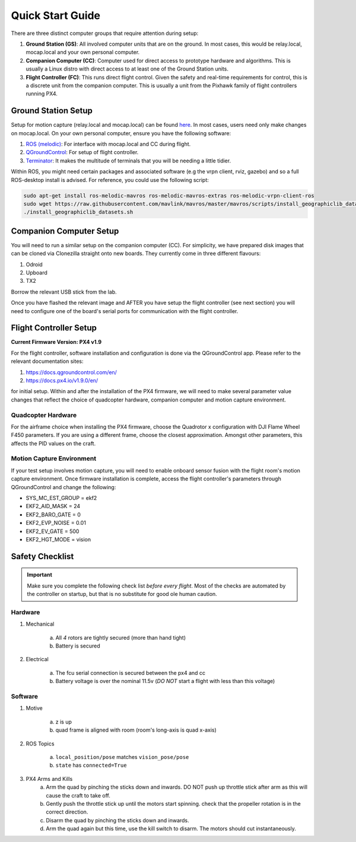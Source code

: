 =================
Quick Start Guide
=================

There are three distinct computer groups that require attention during setup:

1. **Ground Station (GS)**:
   All involved computer units that are on the ground. In most cases, this
   would be relay.local, mocap.local and your own personal computer.
2. **Companion Computer (CC)**:
   Computer used for direct access to prototype hardware and algorithms. This
   is usually a Linux distro with direct access to at least one of the Ground
   Station units.
3. **Flight Controller (FC)**: 
   This runs direct flight control. Given the safety and real-time requirements
   for control, this is a discrete unit from the companion computer. This is
   usually a unit from the Pixhawk family of flight controllers running PX4.

.. TODO:
    Generate quickstart script and usb sticks

Ground Station Setup
====================

Setup for motion capture (relay.local and mocap.local) can be found
`here <https://stanfordflightroom.github.io/documentation>`_. In most cases,
users need only make changes on mocap.local. On your own personal computer,
ensure you have the following software:

1. `ROS (melodic) <http://wiki.ros.org/melodic/Installation/Ubuntu>`_:
   For interface with mocap.local and CC during flight.
2. `QGroundControl <http://qgroundcontrol.com/downloads/>`_:
   For setup of flight controller.
3. `Terminator <https://gnometerminator.blogspot.com/p/introduction.html>`_:
   It makes the multitude of terminals that you will be needing a little
   tidier.

Within ROS, you might need certain packages and associated software (e.g the
vrpn client, rviz, gazebo) and so a full ROS-desktop install is advised. For
reference, you could use the following script:

.. code-block:: shell

    sudo apt-get install ros-melodic-mavros ros-melodic-mavros-extras ros-melodic-vrpn-client-ros
    sudo wget https://raw.githubusercontent.com/mavlink/mavros/master/mavros/scripts/install_geographiclib_datasets.sh
    ./install_geographiclib_datasets.sh


Companion Computer Setup
========================

You will need to run a similar setup on the companion computer (CC). For
simplicity, we have prepared disk images that can be cloned via Clonezilla
straight onto new boards. They currently come in three different flavours:

1. Odroid
2. Upboard
3. TX2

.. TODO:
    Link to cloned image for those not in lab.

Borrow the relevant USB stick from the lab.

Once you have flashed the relevant image and AFTER you have setup the flight
controller (see next section) you will need to configure one of the board's
serial ports for communication with the flight controller.

.. TODO:
    Generate quickstart script and usb sticks

Flight Controller Setup 
=======================

**Current Firmware Version: PX4 v1.9**

For the flight controller, software installation and configuration is done via
the QGroundControl app. Please refer to the relevant documentation sites:

1. https://docs.qgroundcontrol.com/en/
2. https://docs.px4.io/v1.9.0/en/

for initial setup. Within and after the installation of the PX4 firmware, we
will need to make several parameter value changes that reflect the choice of
quadcopter hardware, companion computer and motion capture environment.

Quadcopter Hardware
-------------------

For the airframe choice when installing the PX4 firmware, choose the Quadrotor
x configuration with DJI Flame Wheel F450 parameters. If you are using a
different frame, choose the closest approximation. Amongst other parameters,
this affects the PID values on the craft.

Motion Capture Environment
--------------------------

If your test setup involves motion capture, you will need to enable onboard
sensor fusion with the flight room's motion capture environment. Once firmware
installation is complete, access the flight controller's parameters through
QGroundControl and change the following:

* SYS_MC_EST_GROUP = ekf2
* EKF2_AID_MASK = 24
* EKF2_BARO_GATE = 0
* EKF2_EVP_NOISE = 0.01
* EKF2_EV_GATE = 500
* EKF2_HGT_MODE = vision


Safety Checklist
==================

.. important::

    Make sure you complete the following check list *before every flight*. Most
    of the checks are automated by the controller on startup, but that is no
    substitute for good ole human caution.


Hardware
----------

1. Mechanical

    a. All *4* rotors are tightly secured (more than hand tight)
    b. Battery is secured

2. Electrical

    a. The fcu serial connection is secured between the px4 and cc
    b. Battery voltage is over the nominal 11.5v (*DO NOT* start a flight with
       less than this voltage)


Software
--------

1. Motive

    a. z is up
    b. quad frame is aligned with room (room's long-axis is quad x-axis)

2. ROS Topics

    a. ``local_position/pose`` matches ``vision_pose/pose``
    b.  ``state`` has ``connected=True``
    
3. PX4 Arms and Kills
    a. Arm the quad by pinching the sticks down and inwards. DO NOT push up throttle stick after arm as this will cause the craft to take off.
    b. Gently push the throttle stick up until the motors start spinning. check that the propeller rotation is in the correct direction.
    c. Disarm the quad by pinching the sticks down and inwards.
    d. Arm the quad again but this time, use the kill switch to disarm. The motors should cut instantaneously.
